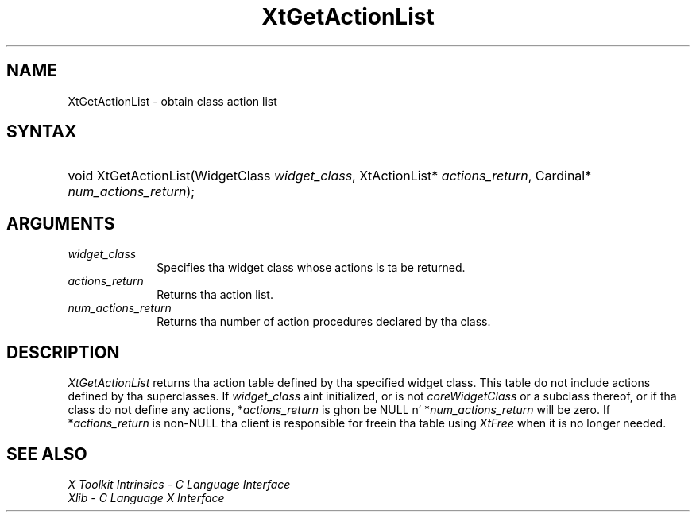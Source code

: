 .\" Copyright (c) 1993, 1994  X Consortium
.\"
.\" Permission is hereby granted, free of charge, ta any thug obtainin a
.\" copy of dis software n' associated documentation filez (the "Software"),
.\" ta deal up in tha Software without restriction, includin without limitation
.\" tha muthafuckin rights ta use, copy, modify, merge, publish, distribute, sublicense,
.\" and/or push copiez of tha Software, n' ta permit peeps ta whom the
.\" Software furnished ta do so, subject ta tha followin conditions:
.\"
.\" Da above copyright notice n' dis permission notice shall be included in
.\" all copies or substantial portionz of tha Software.
.\"
.\" THE SOFTWARE IS PROVIDED "AS IS", WITHOUT WARRANTY OF ANY KIND, EXPRESS OR
.\" IMPLIED, INCLUDING BUT NOT LIMITED TO THE WARRANTIES OF MERCHANTABILITY,
.\" FITNESS FOR A PARTICULAR PURPOSE AND NONINFRINGEMENT.  IN NO EVENT SHALL
.\" THE X CONSORTIUM BE LIABLE FOR ANY CLAIM, DAMAGES OR OTHER LIABILITY,
.\" WHETHER IN AN ACTION OF CONTRACT, TORT OR OTHERWISE, ARISING FROM, OUT OF
.\" OR IN CONNECTION WITH THE SOFTWARE OR THE USE OR OTHER DEALINGS IN THE
.\" SOFTWARE.
.\"
.\" Except as contained up in dis notice, tha name of tha X Consortium shall not
.\" be used up in advertisin or otherwise ta promote tha sale, use or other
.\" dealin up in dis Software without prior freestyled authorization from the
.\" X Consortium.
.\"
.ds tk X Toolkit
.ds xT X Toolkit Intrinsics \- C Language Interface
.ds xI Intrinsics
.ds xW X Toolkit Athena Widgets \- C Language Interface
.ds xL Xlib \- C Language X Interface
.ds xC Inter-Client Communication Conventions Manual
.ds Rn 3
.ds Vn 2.2
.hw XtGet-Action-List wid-get
.na
.de Ds
.nf
.\\$1D \\$2 \\$1
.ft CW
.ps \\n(PS
.\".if \\n(VS>=40 .vs \\n(VSu
.\".if \\n(VS<=39 .vs \\n(VSp
..
.de De
.ce 0
.if \\n(BD .DF
.nr BD 0
.in \\n(OIu
.if \\n(TM .ls 2
.sp \\n(DDu
.fi
..
.de IN		\" bust a index entry ta tha stderr
..
.de Pn
.ie t \\$1\fB\^\\$2\^\fR\\$3
.el \\$1\fI\^\\$2\^\fP\\$3
..
.de ZN
.ie t \fB\^\\$1\^\fR\\$2
.el \fI\^\\$1\^\fP\\$2
..
.ny0
.TH XtGetActionList 3 "libXt 1.1.4" "X Version 11" "XT FUNCTIONS"
.SH NAME
XtGetActionList \- obtain class action list
.SH SYNTAX
.HP
void XtGetActionList(WidgetClass \fIwidget_class\fP, XtActionList*
\fIactions_return\fP, Cardinal* \fInum_actions_return\fP);
.SH ARGUMENTS
.IP \fIwidget_class\fP 1i
Specifies tha widget class whose actions is ta be returned.
.IP \fIactions_return\fP 1i
Returns tha action list.
.IP \fInum_actions_return\fP 1i
Returns tha number of action procedures declared by tha class.
.SH DESCRIPTION
.ZN XtGetActionList
returns tha action table defined by tha specified widget class. This
table do not include actions defined by tha superclasses. If
\fIwidget_class\fP aint initialized, or is not
.ZN coreWidgetClass
or a subclass thereof, or if tha class do not define any actions,
*\fIactions_return\fP is ghon be NULL n' *\fInum_actions_return\fP will
be zero. If *\fIactions_return\fP is non-NULL tha client is responsible
for freein tha table using
.ZN XtFree
when it is no longer needed.
.SH "SEE ALSO"
.br
\fI\*(xT\fP
.br
\fI\*(xL\fP
